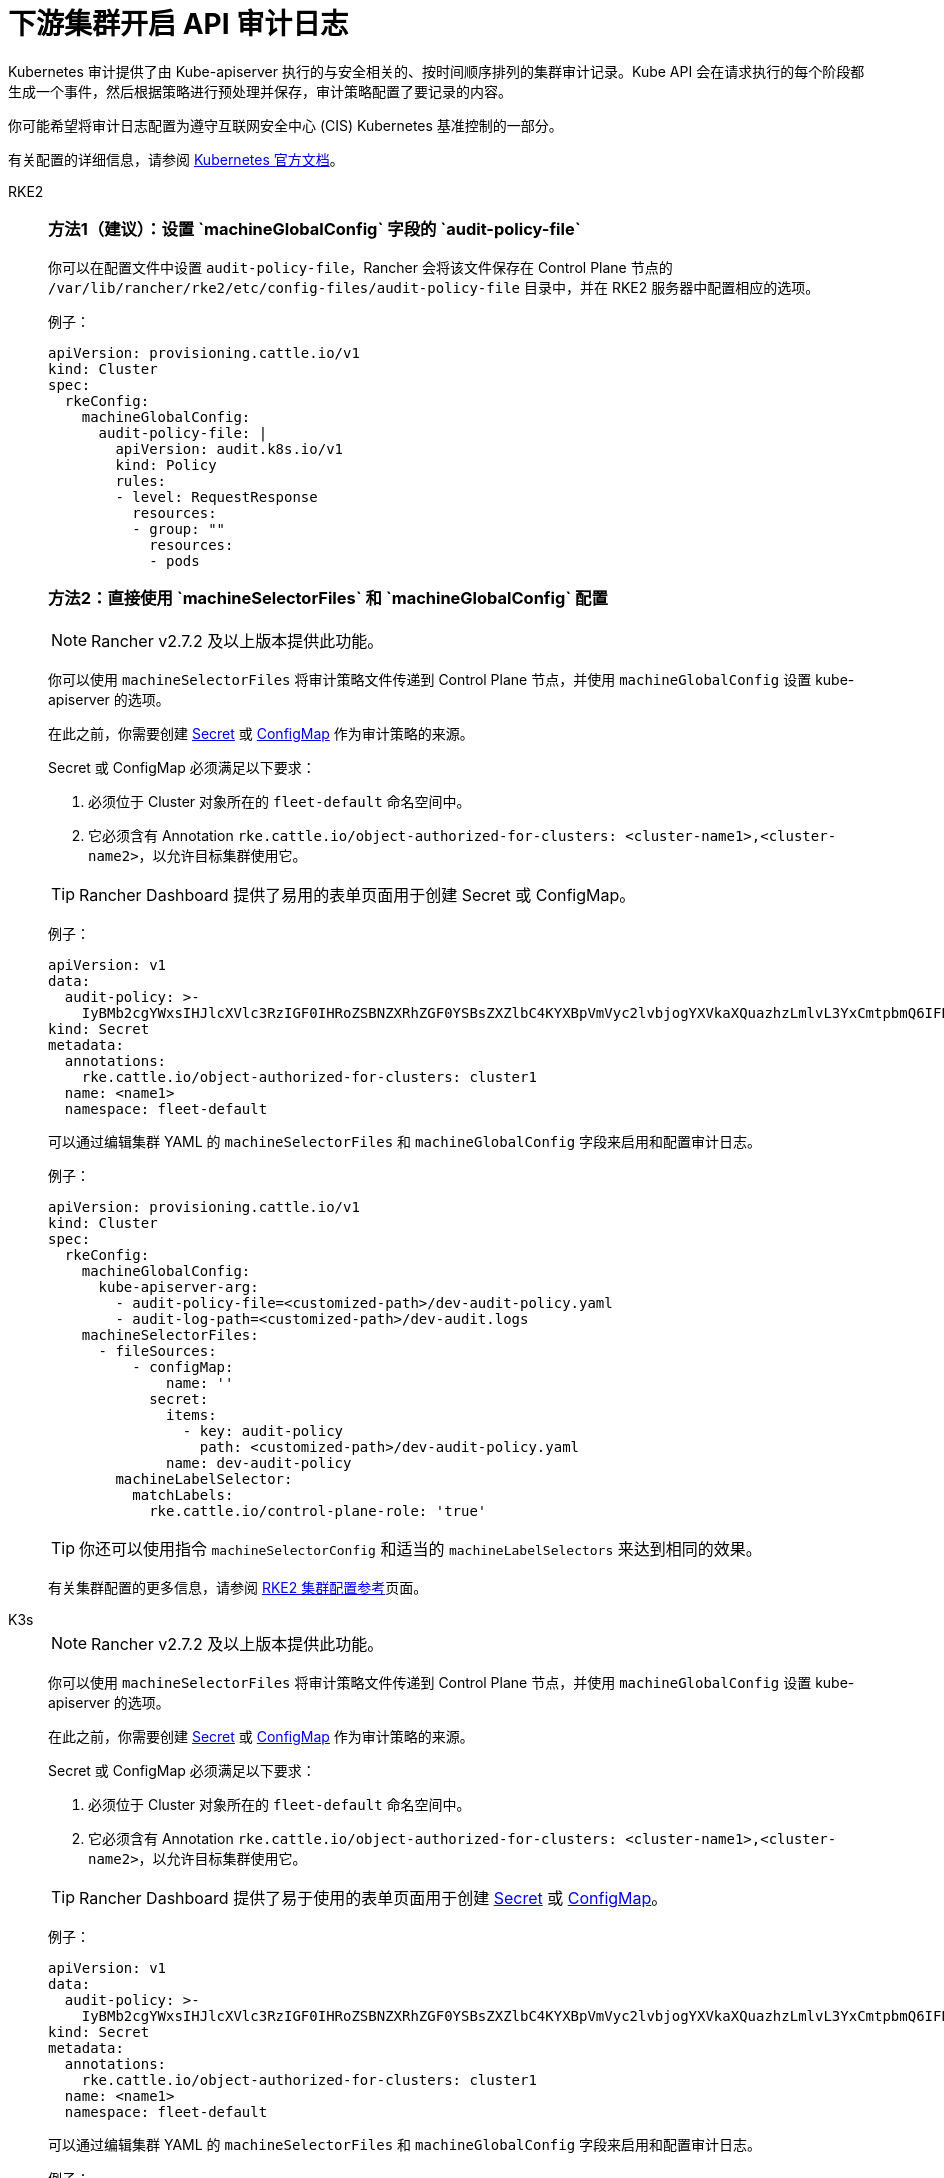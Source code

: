 = 下游集群开启 API 审计日志

Kubernetes 审计提供了由 Kube-apiserver 执行的与安全相关的、按时间顺序排列的集群审计记录。Kube API 会在请求执行的每个阶段都生成一个事件，然后根据策略进行预处理并保存，审计策略配置了要记录的内容。

你可能希望将审计日志配置为遵守互联网安全中心 (CIS) Kubernetes 基准控制的一部分。

有关配置的详细信息，请参阅 https://kubernetes.io/docs/tasks/debug/debug-cluster/audit/[Kubernetes 官方文档]。

[tabs,sync-group-id=k8s-distro]
======
RKE2::
+
--
[#_方法1]
[pass]
<h3><a id="_方法1"></a>方法1（建议）：设置 `machineGlobalConfig` 字段的 `audit-policy-file`</h3>

你可以在配置文件中设置 `audit-policy-file`，Rancher 会将该文件保存在 Control Plane 节点的 `/var/lib/rancher/rke2/etc/config-files/audit-policy-file` 目录中，并在 RKE2 服务器中配置相应的选项。

例子：

[,yaml]
----
apiVersion: provisioning.cattle.io/v1
kind: Cluster
spec:
  rkeConfig:
    machineGlobalConfig:
      audit-policy-file: |
        apiVersion: audit.k8s.io/v1
        kind: Policy
        rules:
        - level: RequestResponse
          resources:
          - group: ""
            resources:
            - pods
----

[#_方法2]
[pass]
<h3><a id="_方法2"></a>方法2：直接使用 `machineSelectorFiles` 和 `machineGlobalConfig` 配置</h3>

[NOTE]
====
Rancher v2.7.2 及以上版本提供此功能。
====


你可以使用 `machineSelectorFiles` 将审计策略文件传递到 Control Plane 节点，并使用 `machineGlobalConfig` 设置 kube-apiserver 的选项。

在此之前，你需要创建 xref:security/secrets-hub.adoc[Secret] 或 xref:cluster-admin/kubernetes-resources/configmaps.adoc[ConfigMap] 作为审计策略的来源。

Secret 或 ConfigMap 必须满足以下要求：

. 必须位于 Cluster 对象所在的 `fleet-default` 命名空间中。
. 它必须含有 Annotation `rke.cattle.io/object-authorized-for-clusters: <cluster-name1>,<cluster-name2>`，以允许目标集群使用它。

[TIP]
====
Rancher Dashboard 提供了易用的表单页面用于创建 Secret 或 ConfigMap。
====


例子：

[,yaml]
----
apiVersion: v1
data:
  audit-policy: >-
    IyBMb2cgYWxsIHJlcXVlc3RzIGF0IHRoZSBNZXRhZGF0YSBsZXZlbC4KYXBpVmVyc2lvbjogYXVkaXQuazhzLmlvL3YxCmtpbmQ6IFBvbGljeQpydWxlczoKLSBsZXZlbDogTWV0YWRhdGE=
kind: Secret
metadata:
  annotations:
    rke.cattle.io/object-authorized-for-clusters: cluster1
  name: <name1>
  namespace: fleet-default
----

可以通过编辑集群 YAML 的 `machineSelectorFiles` 和 `machineGlobalConfig` 字段来启用和配置审计日志。

例子：

[,yaml]
----
apiVersion: provisioning.cattle.io/v1
kind: Cluster
spec:
  rkeConfig:
    machineGlobalConfig:
      kube-apiserver-arg:
        - audit-policy-file=<customized-path>/dev-audit-policy.yaml
        - audit-log-path=<customized-path>/dev-audit.logs
    machineSelectorFiles:
      - fileSources:
          - configMap:
              name: ''
            secret:
              items:
                - key: audit-policy
                  path: <customized-path>/dev-audit-policy.yaml
              name: dev-audit-policy
        machineLabelSelector:
          matchLabels:
            rke.cattle.io/control-plane-role: 'true'
----

[TIP]
====
你还可以使用指令 `machineSelectorConfig` 和适当的 `machineLabelSelectors` 来达到相同的效果。
====


有关集群配置的更多信息，请参阅 xref:cluster-deployment/configuration/rke2.adoc[RKE2 集群配置参考]页面。
--

K3s::
+
--
[NOTE]
====
Rancher v2.7.2 及以上版本提供此功能。
====


你可以使用 `machineSelectorFiles` 将审计策略文件传递到 Control Plane 节点，并使用 `machineGlobalConfig` 设置 kube-apiserver 的选项。

在此之前，你需要创建 xref:security/secrets-hub.adoc[Secret] 或 xref:cluster-admin/kubernetes-resources/configmaps.adoc[ConfigMap] 作为审计策略的来源。

Secret 或 ConfigMap 必须满足以下要求：

. 必须位于 Cluster 对象所在的 `fleet-default` 命名空间中。
. 它必须含有 Annotation `rke.cattle.io/object-authorized-for-clusters: <cluster-name1>,<cluster-name2>`，以允许目标集群使用它。

[TIP]
====

Rancher Dashboard 提供了易于使用的表单页面用于创建 xref:security/secrets-hub.adoc[Secret] 或 xref:cluster-admin/kubernetes-resources/configmaps.adoc[ConfigMap]。
====


例子：

[,yaml]
----
apiVersion: v1
data:
  audit-policy: >-
    IyBMb2cgYWxsIHJlcXVlc3RzIGF0IHRoZSBNZXRhZGF0YSBsZXZlbC4KYXBpVmVyc2lvbjogYXVkaXQuazhzLmlvL3YxCmtpbmQ6IFBvbGljeQpydWxlczoKLSBsZXZlbDogTWV0YWRhdGE=
kind: Secret
metadata:
  annotations:
    rke.cattle.io/object-authorized-for-clusters: cluster1
  name: <name1>
  namespace: fleet-default
----

可以通过编辑集群 YAML 的 `machineSelectorFiles` 和 `machineGlobalConfig` 字段来启用和配置审计日志。

例子：

[,yaml]
----
apiVersion: provisioning.cattle.io/v1
kind: Cluster
spec:
  rkeConfig:
    machineGlobalConfig:
      kube-apiserver-arg:
        - audit-policy-file=<customized-path>/dev-audit-policy.yaml
        - audit-log-path=<customized-path>/dev-audit.logs
    machineSelectorFiles:
      - fileSources:
          - configMap:
              name: ''
            secret:
              items:
                - key: audit-policy
                  path: <customized-path>/dev-audit-policy.yaml
              name: dev-audit-policy
        machineLabelSelector:
          matchLabels:
            rke.cattle.io/control-plane-role: 'true'
----

[TIP]
====
你还可以使用指令 `machineSelectorConfig` 和适当的 `machineLabelSelectors` 来达到相同的效果。
====


有关集群配置的更多信息，请参阅 xref:cluster-deployment/configuration/k3s.adoc[K3s 集群配置参考] 页面。
--

RKE1::
+
--
可通过编辑集群 YAML 来启用和配置审计日志。

在启用审计日志后，将使用 RKE1 的默认值。

[,yaml]
----
#
# Rancher Config
#
rancher_kubernetes_engine_config:
  services:
    kube-api:
      audit_log:
        enabled: true
----

你还可以自定义审计日志配置。

[,yaml]
----
#
# Rancher Config
#
rancher_kubernetes_engine_config:
  services:
    kube-api:
      audit_log:
        enabled: true
        configuration:
          max_age: 6
          max_backup: 6
          max_size: 110
          path: /var/log/kube-audit/audit-log.json
          format: json
          policy:
            apiVersion: audit.k8s.io/v1 # 这里必须填写
            kind: Policy
            omitStages:
              - "RequestReceived"
            rules:
              # Log pod changes at RequestResponse level
              - level: RequestResponse
                resources:
                  - group: ""
                    # Resource "pods" doesn't match requests to any subresource of pods,
                    # which is consistent with the RBAC policy.
                    resources: ["pods"]
              # Log "pods/log", "pods/status" at Metadata level
              - level: Metadata
                resources:
                  - group: ""
                    resources: ["pods/log", "pods/status"]
----

配置详情请参考 https://rke.docs.rancher.com/config-options/audit-log[RKE1 官方文档]。
--
======
